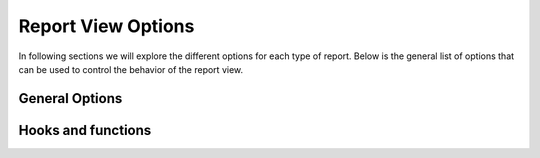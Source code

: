Report View Options
===================



In following sections we will explore the different options for each type of report.
Below is the general list of options that can be used to control the behavior of the report view.

General Options
---------------

.. attribute:: ReportView.report_model

    the model where the relevant data is stored, in more complex reports, it's usually a database view / materialized view.

.. attribute:: ReportView.queryset

        the queryset to be used in the report, if not specified, it will default to ``report_model._default_manager.all()``


.. attribute:: ReportView.columns

    Columns can be a list of column names , or a tuple of (column name, options dictionary) pairs.

    Example:

    .. code-block:: python

        class MyReport(ReportView):
            columns = [
                'id',
                ('name', {'verbose_name': "My verbose name", "is_summable"=False}),
                'description',

                # A callable on the view /or the generator, that takes the record as a parameter and returns a value.
                ('get_full_name', {"verbose_name"="Full Name", "is_summable"=False} ),
            ]

            def get_full_name(self, record):
                return record['first_name'] + " " + record['last_name']


    Columns names can be

    * A Computation Field, as a class or by its name if its registered (see :ref:`computation_field`)
        Example:

            .. code-block:: python

                    class MyTotalReportField(SlickReportField):
                        pass

                    class MyReport(ReportView):
                        columns = [
                            SlickReportField.create(Sum, "value", verbose_name=_("Value"), name="value"),
                            # a computation field created on the fly

                            MyTotalReportField,
                            # A computation Field class

                            "__total__",
                            # a computation field registered in the computation field registry
                            ]




    * If group_by is set and it's a foreign key, then any field on the grouped by model.

        Example:

        .. code-block:: python

                class MyReport(ReportView):
                    report_model = MySales
                    group_by = 'client'
                    columns = [
                        'name', # field that exists on the Client Model
                        'date_of_birth', # field that exists on the Client Model
                        "agent__name", # field that exists on the Agent Model related to the Client Model

                        # calculation fields
                    ]




    * If group_by is not set, then
        1. Any field name on the report_model / queryset
        2. A calculation field, in this case the calculation will be made on the whole set of records, not on each group.
           Example:

                .. code-block:: python

                    class MyReport(ReportView):
                            report_model = MySales
                            group_by = None
                            columns = [
                                SlickReportField.create(Sum, "value", verbose_name=_("Value"), name="value")
                            ]

            Above code will return the calculated sum of all values in the report_model / queryset

    * A callable on the view /or the generator, that takes the record as a parameter and returns a value.

    * A Special ``__time_series__``, and ``__crosstab__``

       Those are used to control the position of the time series inside the columns, defaults it's appended at the end


.. attribute:: ReportView.date_field

    the date field to be used in filtering and computing

.. attribute:: ReportView.start_date_field_name

        the name of the start date field, if not specified, it will default to ``date_field``

.. attribute:: ReportView.end_date_field_name

        the name of the end date field, if not specified, it will default to ``date_field``


.. attribute:: ReportView.group_by

        the group by field, it can be a foreign key, a text field, on the report model or traversing a foreign key.

        Example:

        .. code-block:: python

            class MyReport(ReportView):
                report_model = MySalesModel
                group_by = 'client'
                # OR
                # group_by = 'client__agent__name'
                # OR
                # group_by = 'client__agent'


.. attribute:: ReportView.report_title

        the title of the report to be displayed in the report page.

.. attribute:: ReportView.report_title_context_key

        the context key to be used to pass the report title to the template, default to ``title``.


.. attribute:: ReportView.chart_settings

        A list of Chart objects representing the charts you want to attach to the report.

        Example:

        .. code-block:: python

            class MyReport(ReportView):
                report_model = Request
                # ..
                chart_settings = [
                    Chart(
                        "Browsers",
                        Chart.PIE,
                        title_source=["user_agent"],
                        data_source=["count__id"],
                        plot_total=True,
                    ),
                    Chart(
                        "Browsers Bar Chart",
                        Chart.BAR,
                        title_source=["user_agent"],
                        data_source=["count__id"],
                        plot_total=True,
                    ),
                ]


.. attribute:: ReportView.default_order_by

        Default order by for the results. Ordering can also be controlled on run time by passing order_by='field_name' as a parameter to the view.
        As you would expect, for DESC order: default_order_by (or order_by as a parameter) ='-field_name'

.. attribute:: ReportView.template_name

        The template to be used to render the report, default to ``slick_reporting/simple_report.html``
        You can override this to customize the report look and feel.

.. attribute:: ReportView.limit_records

        Limit the number of records to be displayed in the report, default to ``None`` (no limit)

.. attribute:: ReportView.swap_sign

            Swap the sign of the values in the report, default to ``False``


.. attribute:: ReportView.csv_export_class

        Set the csv export class to be used to export the report, default to ``ExportToStreamingCSV``

.. attribute:: ReportView.report_generator_class

        Set the generator class to be used to generate the report, default to ``ReportGenerator``

.. attribute:: ReportView.with_type

        Set if double sided calculations should be taken into account, default to ``False``
        Read more about double sided calculations here https://django-erp-framework.readthedocs.io/en/latest/topics/doc_types.html

.. attribute:: ReportView.doc_type_field_name

        Set the doc_type field name to be used in double sided calculations, default to ``doc_type``

.. attribute:: ReportView.doc_type_plus_list

        Set the doc_type plus list to be used in double sided calculations, default to ``None``

.. attribute:: ReportView.doc_type_minus_list

            Set the doc_type minus list to be used in double sided calculations, default to ``None``



Hooks and functions
-------------------

.. attribute:: ReportView.get_queryset()

        Override this function to return a custom queryset to be used in the report.

.. attribute:: ReportView.get_report_title()

        Override this function to return a custom report title.

.. attribute:: ReportView.ajax_render_to_response()

            Override this function to return a custom response for ajax requests.

.. attribute:: ReportView.format_row()

        Override this function to return a custom row format.

.. attribute:: ReportView.filter_results(data, for_print=False)

        Hook to Filter results, usable if you want to do actions on the data set based on computed data (like eliminate __balance__ = 0, etc)
        :param data: the data set , list of dictionaries
        :param for_print: if the data is being filtered for printing or not
        :return: the data set after filtering.

.. attribute:: ReportView.get_form_crispy_helper()

        Override this function to return a custom crispy form helper for the report form.

